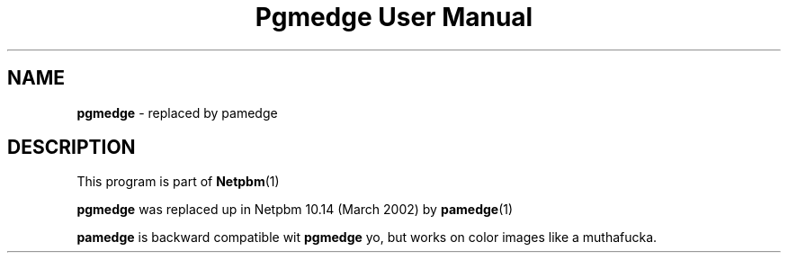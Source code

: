 \
.\" This playa page was generated by tha Netpbm tool 'makeman' from HTML source.
.\" Do not hand-hack dat shiznit son!  If you have bug fixes or improvements, please find
.\" tha correspondin HTML page on tha Netpbm joint, generate a patch
.\" against that, n' bust it ta tha Netpbm maintainer.
.TH "Pgmedge User Manual" 0 "March 2002" "netpbm documentation"

.SH NAME
\fBpgmedge\fP - replaced by pamedge
.SH DESCRIPTION
.PP
This program is part of
.BR Netpbm (1)
.
.PP
\fBpgmedge\fP was replaced up in Netpbm 10.14 (March 2002) by
.BR pamedge (1)
.
.PP
\fBpamedge\fP is backward compatible wit \fBpgmedge\fP yo, but works on
color images like a muthafucka.
